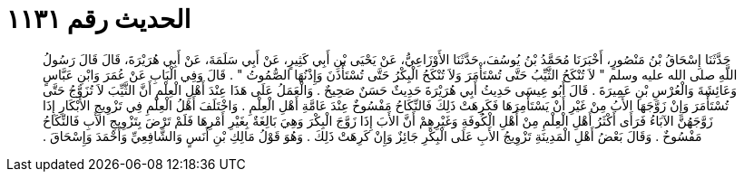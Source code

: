 
= الحديث رقم ١١٣١

[quote.hadith]
حَدَّثَنَا إِسْحَاقُ بْنُ مَنْصُورٍ، أَخْبَرَنَا مُحَمَّدُ بْنُ يُوسُفَ، حَدَّثَنَا الأَوْزَاعِيُّ، عَنْ يَحْيَى بْنِ أَبِي كَثِيرٍ، عَنْ أَبِي سَلَمَةَ، عَنْ أَبِي هُرَيْرَةَ، قَالَ قَالَ رَسُولُ اللَّهِ صلى الله عليه وسلم ‏"‏ لاَ تُنْكَحُ الثَّيِّبُ حَتَّى تُسْتَأْمَرَ وَلاَ تُنْكَحُ الْبِكْرُ حَتَّى تُسْتَأْذَنَ وَإِذْنُهَا الصُّمُوتُ ‏"‏ ‏.‏ قَالَ وَفِي الْبَابِ عَنْ عُمَرَ وَابْنِ عَبَّاسٍ وَعَائِشَةَ وَالْعُرْسِ بْنِ عَمِيرَةَ ‏.‏ قَالَ أَبُو عِيسَى حَدِيثُ أَبِي هُرَيْرَةَ حَدِيثٌ حَسَنٌ صَحِيحٌ ‏.‏ وَالْعَمَلُ عَلَى هَذَا عِنْدَ أَهْلِ الْعِلْمِ أَنَّ الثَّيِّبَ لاَ تُزَوَّجُ حَتَّى تُسْتَأْمَرَ وَإِنْ زَوَّجَهَا الأَبُ مِنْ غَيْرِ أَنْ يَسْتَأْمِرَهَا فَكَرِهَتْ ذَلِكَ فَالنِّكَاحُ مَفْسُوخٌ عِنْدَ عَامَّةِ أَهْلِ الْعِلْمِ ‏.‏ وَاخْتَلَفَ أَهْلُ الْعِلْمِ فِي تَزْوِيجِ الأَبْكَارِ إِذَا زَوَّجَهُنَّ الآبَاءُ فَرَأَى أَكْثَرُ أَهْلِ الْعِلْمِ مِنْ أَهْلِ الْكُوفَةِ وَغَيْرِهِمْ أَنَّ الأَبَ إِذَا زَوَّجَ الْبِكْرَ وَهِيَ بَالِغَةٌ بِغَيْرِ أَمْرِهَا فَلَمْ تَرْضَ بِتَزْوِيجِ الأَبِ فَالنِّكَاحُ مَفْسُوخٌ ‏.‏ وَقَالَ بَعْضُ أَهْلِ الْمَدِينَةِ تَزْوِيجُ الأَبِ عَلَى الْبِكْرِ جَائِزٌ وَإِنْ كَرِهَتْ ذَلِكَ ‏.‏ وَهُوَ قَوْلُ مَالِكِ بْنِ أَنَسٍ وَالشَّافِعِيِّ وَأَحْمَدَ وَإِسْحَاقَ ‏.‏